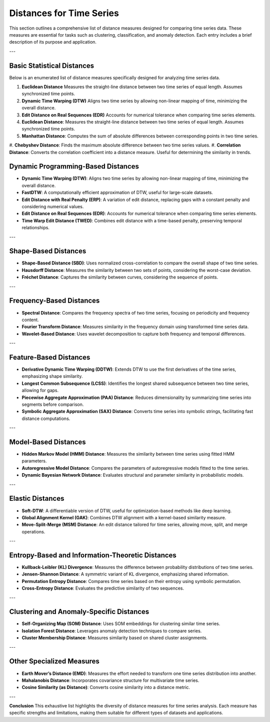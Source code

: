 Distances for Time Series
==========================

This section outlines a comprehensive list of distance measures designed for comparing time series data. These measures are essential for tasks such as clustering, classification, and anomaly detection. Each entry includes a brief description of its purpose and application.

---

Basic Statistical Distances
---------------------------

Below is an enumerated list of distance measures specifically designed for analyzing time series data.

#. **Euclidean Distance**  
   Measures the straight-line distance between two time series of equal length. Assumes synchronized time points.

#. **Dynamic Time Warping (DTW)**  
   Aligns two time series by allowing non-linear mapping of time, minimizing the overall distance.

#. **Edit Distance on Real Sequences (EDR)**  
   Accounts for numerical tolerance when comparing time series elements.

#. **Euclidean Distance**:
   Measures the straight-line distance between two time series of equal length. Assumes synchronized time points.
#. **Manhattan Distance**:
   Computes the sum of absolute differences between corresponding points in two time series.
#.  **Chebyshev Distance**:
Finds the maximum absolute difference between two time series values.
#.  **Correlation Distance**:
Converts the correlation coefficient into a distance measure. Useful for determining the similarity in trends.

Dynamic Programming-Based Distances
-----------------------------------
- **Dynamic Time Warping (DTW)**:
  Aligns two time series by allowing non-linear mapping of time, minimizing the overall distance.

- **FastDTW**:
  A computationally efficient approximation of DTW, useful for large-scale datasets.

- **Edit Distance with Real Penalty (ERP)**:
  A variation of edit distance, replacing gaps with a constant penalty and considering numerical values.

- **Edit Distance on Real Sequences (EDR)**:
  Accounts for numerical tolerance when comparing time series elements.

- **Time Warp Edit Distance (TWED)**:
  Combines edit distance with a time-based penalty, preserving temporal relationships.

---

Shape-Based Distances
---------------------
- **Shape-Based Distance (SBD)**:
  Uses normalized cross-correlation to compare the overall shape of two time series.

- **Hausdorff Distance**:
  Measures the similarity between two sets of points, considering the worst-case deviation.

- **Fréchet Distance**:
  Captures the similarity between curves, considering the sequence of points.

---

Frequency-Based Distances
-------------------------
- **Spectral Distance**:
  Compares the frequency spectra of two time series, focusing on periodicity and frequency content.

- **Fourier Transform Distance**:
  Measures similarity in the frequency domain using transformed time series data.

- **Wavelet-Based Distance**:
  Uses wavelet decomposition to capture both frequency and temporal differences.

---

Feature-Based Distances
------------------------
- **Derivative Dynamic Time Warping (DDTW)**:
  Extends DTW to use the first derivatives of the time series, emphasizing shape similarity.

- **Longest Common Subsequence (LCSS)**:
  Identifies the longest shared subsequence between two time series, allowing for gaps.

- **Piecewise Aggregate Approximation (PAA) Distance**:
  Reduces dimensionality by summarizing time series into segments before comparison.

- **Symbolic Aggregate Approximation (SAX) Distance**:
  Converts time series into symbolic strings, facilitating fast distance computations.

---

Model-Based Distances
----------------------
- **Hidden Markov Model (HMM) Distance**:
  Measures the similarity between time series using fitted HMM parameters.

- **Autoregressive Model Distance**:
  Compares the parameters of autoregressive models fitted to the time series.

- **Dynamic Bayesian Network Distance**:
  Evaluates structural and parameter similarity in probabilistic models.

---

Elastic Distances
-----------------
- **Soft-DTW**:
  A differentiable version of DTW, useful for optimization-based methods like deep learning.

- **Global Alignment Kernel (GAK)**:
  Combines DTW alignment with a kernel-based similarity measure.

- **Move-Split-Merge (MSM) Distance**:
  An edit distance tailored for time series, allowing move, split, and merge operations.

---

Entropy-Based and Information-Theoretic Distances
--------------------------------------------------
- **Kullback-Leibler (KL) Divergence**:
  Measures the difference between probability distributions of two time series.

- **Jensen-Shannon Distance**:
  A symmetric variant of KL divergence, emphasizing shared information.

- **Permutation Entropy Distance**:
  Compares time series based on their entropy using symbolic permutation.

- **Cross-Entropy Distance**:
  Evaluates the predictive similarity of two sequences.

---

Clustering and Anomaly-Specific Distances
-----------------------------------------
- **Self-Organizing Map (SOM) Distance**:
  Uses SOM embeddings for clustering similar time series.

- **Isolation Forest Distance**:
  Leverages anomaly detection techniques to compare series.

- **Cluster Membership Distance**:
  Measures similarity based on shared cluster assignments.

---

Other Specialized Measures
--------------------------
- **Earth Mover’s Distance (EMD)**:
  Measures the effort needed to transform one time series distribution into another.

- **Mahalanobis Distance**:
  Incorporates covariance structure for multivariate time series.

- **Cosine Similarity (as Distance)**:
  Converts cosine similarity into a distance metric.

---

**Conclusion**
This exhaustive list highlights the diversity of distance measures for time series analysis. Each measure has specific strengths and limitations, making them suitable for different types of datasets and applications.
